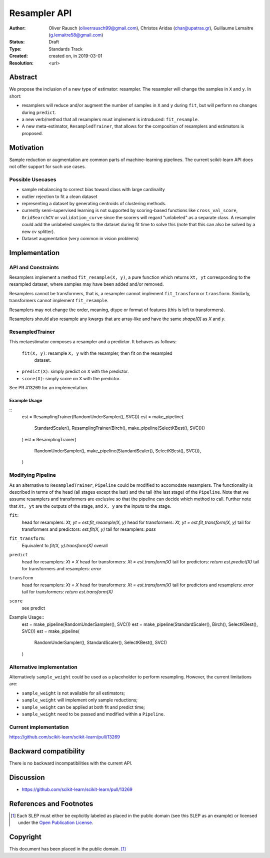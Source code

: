 .. _slep_005:

=============
Resampler API
=============

:Author: Oliver Rausch (oliverrausch99@gmail.com),
         Christos Aridas (char@upatras.gr),
         Guillaume Lemaitre (g.lemaitre58@gmail.com)
:Status: Draft
:Type: Standards Track
:Created: created on, in 2019-03-01
:Resolution: <url>

Abstract
--------

We propose the inclusion of a new type of estimator: resampler. The
resampler will change the samples in ``X`` and ``y``. In short:

* resamplers will reduce and/or augment the number of samples in ``X`` and
  ``y`` during ``fit``, but will perform no changes during ``predict``.
* a new verb/method that all resamplers must implement is introduced: ``fit_resample``.
* A new meta-estimator, ``ResampledTrainer``, that allows for the composition of
  resamplers and estimators is proposed.


Motivation
----------

Sample reduction or augmentation are common parts of machine-learning
pipelines. The current scikit-learn API does not offer support for such
use cases.

Possible Usecases
.................

* sample rebalancing to correct bias toward class with large cardinality
* outlier rejection to fit a clean dataset
* representing a dataset by generating centroids of clustering methods.
* currently semi-supervised learning is not supported by scoring-based
  functions like ``cross_val_score``, ``GridSearchCV`` or ``validation_curve``
  since the scorers will regard "unlabeled" as a separate class. A resampler
  could add the unlabeled samples to the dataset during fit time to solve this
  (note that this can also be solved by a new cv splitter).
* Dataset augmentation (very common in vision problems)

Implementation
--------------
API and Constraints
...................
Resamplers implement a method ``fit_resample(X, y)``, a pure function which
returns ``Xt, yt`` corresponding to the resampled dataset, where samples may
have been added and/or removed.

Resamplers cannot be transformers, that is, a resampler cannot implement
``fit_transform`` or ``transform``. Similarly, transformers cannot implement ``fit_resample``.

Resamplers may not change the order, meaning, dtype or format of features (this is left
to transformers).

Resamplers should also resample any kwargs that are array-like and have the same `shape[0]` as `X` and `y`.

ResampledTrainer
................
This metaestimator composes a resampler and a predictor. It
behaves as follows:

 ``fit(X, y)``: resample ``X, y`` with the resampler, then fit on the resampled
  dataset.
* ``predict(X)``: simply predict on ``X`` with the predictor.
* ``score(X)``: simply score on ``X`` with the predictor.

See PR #13269 for an implementation.

Example Usage
"""""""""""""
::
    est = ResamplingTrainer(RandomUnderSampler(), SVC())
    est = make_pipeline(
        StandardScaler(),
        ResamplingTrainer(Birch(), make_pipeline(SelectKBest(), SVC()))
    )
    est = ResamplingTrainer(
        RandomUnderSampler(),
        make_pipeline(StandardScaler(), SelectKBest(), SVC()),
    )

Modifying Pipeline
..................
As an alternative to ``ResampledTrainer``, ``Pipeline`` could be modified to
accomodate resamplers.
The functionality is described in terms of the head (all stages except the last)
and the tail (the last stage) of the ``Pipeline``. Note that we assume
resamplers and transformers are exclusive so that the pipeline can decide which
method to call. Further note that ``Xt, yt`` are the outputs of the stage, and
``X, y`` are the inputs to the stage.

``fit``:
  head for resamplers: `Xt, yt = est.fit_resample(X, y)`
  head for transformers: `Xt, yt = est.fit_transform(X, y)`
  tail for transformers and predictors: `est.fit(X, y)`
  tail for resamplers: `pass`

``fit_transform``:
  Equivalent to `fit(X, y).transform(X)` overall

``predict``
  head for resamplers: `Xt = X`
  head for transformers: `Xt = est.transform(X)`
  tail for predictors: `return est.predict(X)`
  tail for transformers and resamplers: `error`

``transform``
  head for resamplers: `Xt = X`
  head for transformers: `Xt = est.transform(X)`
  tail for predictors and resamplers: `error`
  tail for transformers: `return est.transform(X)`

``score``
  see predict

Example Usage::
    est = make_pipeline(RandomUnderSampler(), SVC())
    est = make_pipeline(StandardScaler(), Birch(), SelectKBest(), SVC())
    est = make_pipeline(
        RandomUnderSampler(), StandardScaler(), SelectKBest(), SVC()
    )

Alternative implementation
..........................

Alternatively ``sample_weight`` could be used as a placeholder to
perform resampling. However, the current limitations are:

* ``sample_weight`` is not available for all estimators;
* ``sample_weight`` will implement only sample reductions;
* ``sample_weight`` can be applied at both fit and predict time;
* ``sample_weight`` need to be passed and modified within a
  ``Pipeline``.

Current implementation
......................

https://github.com/scikit-learn/scikit-learn/pull/13269

Backward compatibility
----------------------

There is no backward incompatibilities with the current API.

Discussion
----------

* https://github.com/scikit-learn/scikit-learn/pull/13269

References and Footnotes
------------------------

.. [1] Each SLEP must either be explicitly labeled as placed in the public
   domain (see this SLEP as an example) or licensed under the `Open
   Publication License`_.

.. _Open Publication License: https://www.opencontent.org/openpub/


Copyright
---------

This document has been placed in the public domain. [1]_
